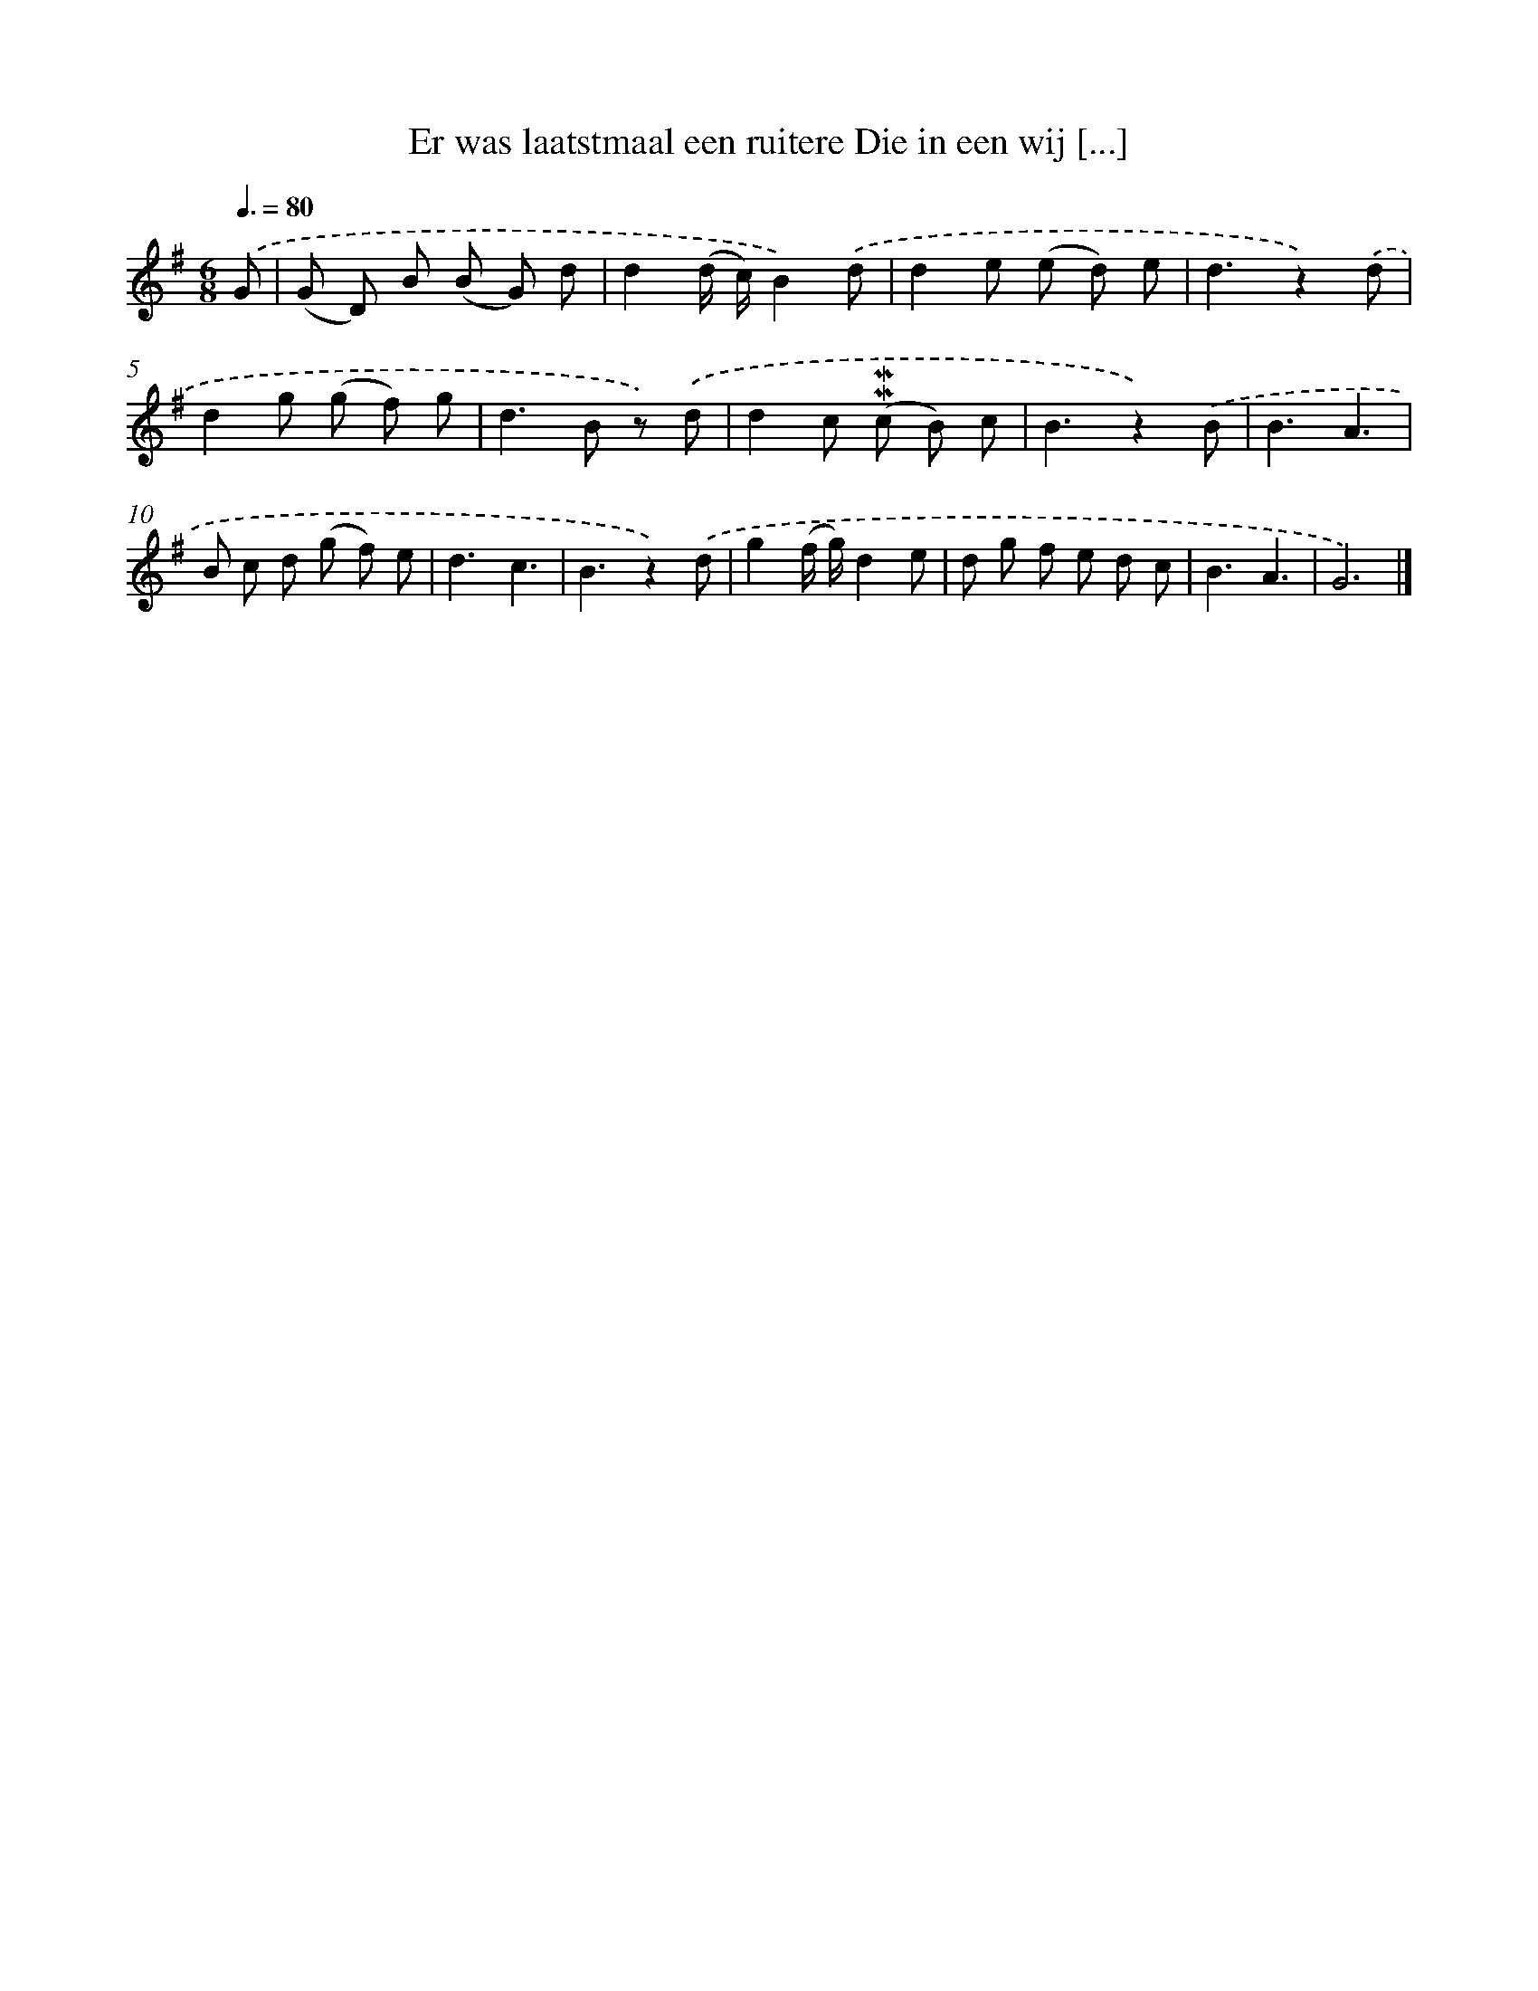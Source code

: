 X: 5904
T: Er was laatstmaal een ruitere Die in een wij [...]
%%abc-version 2.0
%%abcx-abcm2ps-target-version 5.9.1 (29 Sep 2008)
%%abc-creator hum2abc beta
%%abcx-conversion-date 2018/11/01 14:36:23
%%humdrum-veritas 3996070736
%%humdrum-veritas-data 3395737163
%%continueall 1
%%barnumbers 0
L: 1/8
M: 6/8
Q: 3/8=80
K: G clef=treble
.('G [I:setbarnb 1]|
(G D) B (B G) d |
d2(d/ c/)B2).('d |
d2e (e d) e |
d3z2).('d |
d2g (g f) g |
d2>B2 z) .('d |
d2c (!mordent!!mordent!c B) c |
B3z2).('B |
B3A3 |
B c d (g f) e |
d3c3 |
B3z2).('d |
g2(f/ g/)d2e |
d g f e d c |
B3A3 |
G6) |]
